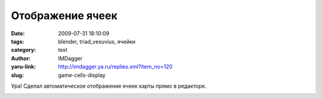 Отображение ячеек
=================
:date: 2009-07-31 18:10:09
:tags: blender, triad_vesuvius, ячейки
:category: text
:author: IMDagger
:yaru-link: http://imdagger.ya.ru/replies.xml?item_no=120
:slug: game-cells-display

Ура! Сделал автоматическое отображение ячеек карты прямо в редакторе.

|image0|

.. |image0| image:: http://img-fotki.yandex.ru/get/3508/imdagger.2/0_1005b_eca3575a_L
   :target: http://fotki.yandex.ru/users/imdagger/view/65627/
